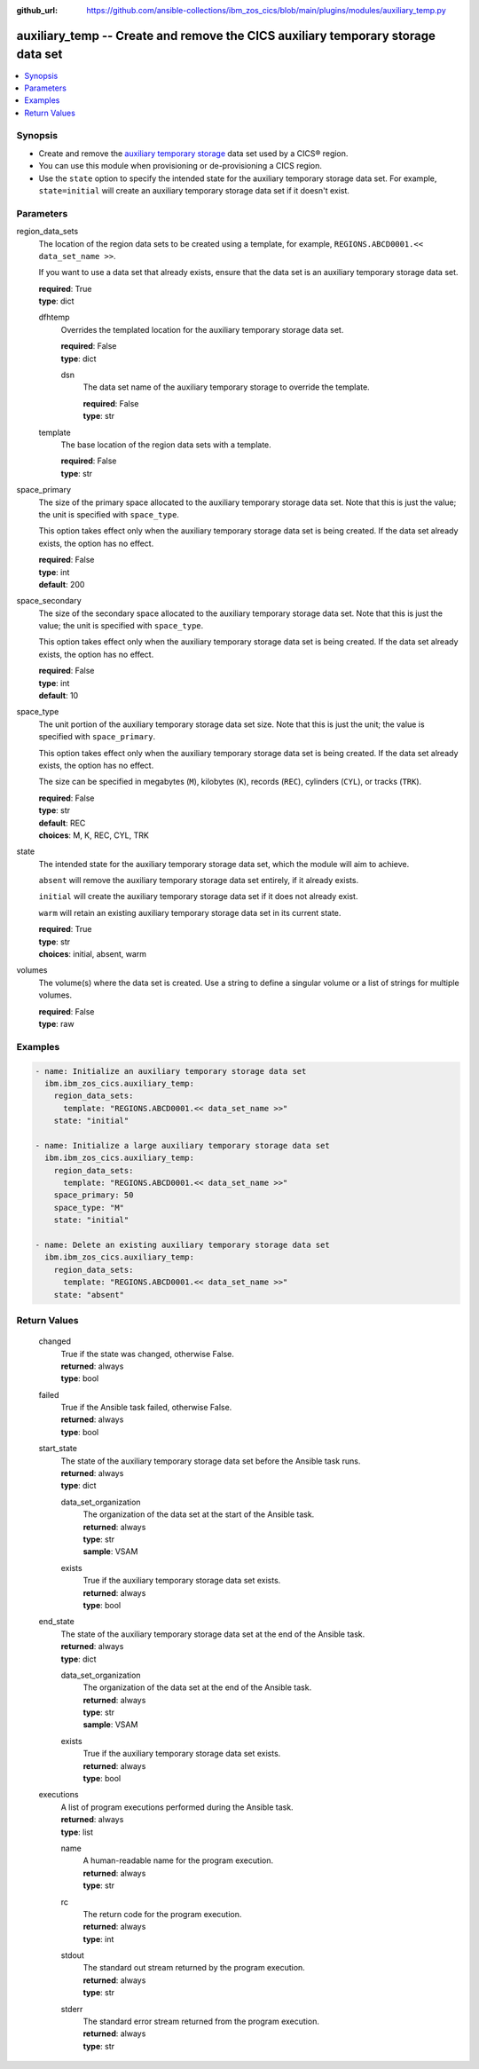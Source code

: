 .. ...............................................................................
.. © Copyright IBM Corporation 2020,2023                                         .
.. Apache License, Version 2.0 (see https://opensource.org/licenses/Apache-2.0)  .
.. ...............................................................................

:github_url: https://github.com/ansible-collections/ibm_zos_cics/blob/main/plugins/modules/auxiliary_temp.py

.. _auxiliary_temp_module:


auxiliary_temp -- Create and remove the CICS auxiliary temporary storage data set
=================================================================================



.. contents::
   :local:
   :depth: 1


Synopsis
--------
- Create and remove the \ `auxiliary temporary storage <https://www.ibm.com/docs/en/cics-ts/latest?topic=sets-defining-auxiliary-temporary-storage-data-set>`__\  data set used by a CICS® region.
- You can use this module when provisioning or de-provisioning a CICS region.
- Use the \ :literal:`state`\  option to specify the intended state for the auxiliary temporary storage data set. For example, \ :literal:`state=initial`\  will create an auxiliary temporary storage data set if it doesn't exist.





Parameters
----------


     
region_data_sets
  The location of the region data sets to be created using a template, for example, \ :literal:`REGIONS.ABCD0001.\<\< data\_set\_name \>\>`\ .

  If you want to use a data set that already exists, ensure that the data set is an auxiliary temporary storage data set.


  | **required**: True
  | **type**: dict


     
  dfhtemp
    Overrides the templated location for the auxiliary temporary storage data set.


    | **required**: False
    | **type**: dict


     
    dsn
      The data set name of the auxiliary temporary storage to override the template.


      | **required**: False
      | **type**: str



     
  template
    The base location of the region data sets with a template.


    | **required**: False
    | **type**: str



     
space_primary
  The size of the primary space allocated to the auxiliary temporary storage data set. Note that this is just the value; the unit is specified with \ :literal:`space\_type`\ .

  This option takes effect only when the auxiliary temporary storage data set is being created. If the data set already exists, the option has no effect.


  | **required**: False
  | **type**: int
  | **default**: 200


     
space_secondary
  The size of the secondary space allocated to the auxiliary temporary storage data set. Note that this is just the value; the unit is specified with \ :literal:`space\_type`\ .

  This option takes effect only when the auxiliary temporary storage data set is being created. If the data set already exists, the option has no effect.


  | **required**: False
  | **type**: int
  | **default**: 10


     
space_type
  The unit portion of the auxiliary temporary storage data set size. Note that this is just the unit; the value is specified with \ :literal:`space\_primary`\ .

  This option takes effect only when the auxiliary temporary storage data set is being created. If the data set already exists, the option has no effect.

  The size can be specified in megabytes (\ :literal:`M`\ ), kilobytes (\ :literal:`K`\ ), records (\ :literal:`REC`\ ), cylinders (\ :literal:`CYL`\ ), or tracks (\ :literal:`TRK`\ ).


  | **required**: False
  | **type**: str
  | **default**: REC
  | **choices**: M, K, REC, CYL, TRK


     
state
  The intended state for the auxiliary temporary storage data set, which the module will aim to achieve.

  \ :literal:`absent`\  will remove the auxiliary temporary storage data set entirely, if it already exists.

  \ :literal:`initial`\  will create the auxiliary temporary storage data set if it does not already exist.

  \ :literal:`warm`\  will retain an existing auxiliary temporary storage data set in its current state.


  | **required**: True
  | **type**: str
  | **choices**: initial, absent, warm


     
volumes
  The volume(s) where the data set is created. Use a string to define a singular volume or a list of strings for multiple volumes.


  | **required**: False
  | **type**: raw




Examples
--------

.. code-block:: yaml+jinja

   
   - name: Initialize an auxiliary temporary storage data set
     ibm.ibm_zos_cics.auxiliary_temp:
       region_data_sets:
         template: "REGIONS.ABCD0001.<< data_set_name >>"
       state: "initial"

   - name: Initialize a large auxiliary temporary storage data set
     ibm.ibm_zos_cics.auxiliary_temp:
       region_data_sets:
         template: "REGIONS.ABCD0001.<< data_set_name >>"
       space_primary: 50
       space_type: "M"
       state: "initial"

   - name: Delete an existing auxiliary temporary storage data set
     ibm.ibm_zos_cics.auxiliary_temp:
       region_data_sets:
         template: "REGIONS.ABCD0001.<< data_set_name >>"
       state: "absent"









Return Values
-------------


   
                              
       changed
        | True if the state was changed, otherwise False.
      
        | **returned**: always
        | **type**: bool
      
      
                              
       failed
        | True if the Ansible task failed, otherwise False.
      
        | **returned**: always
        | **type**: bool
      
      
                              
       start_state
        | The state of the auxiliary temporary storage data set before the Ansible task runs.
      
        | **returned**: always
        | **type**: dict
              
   
                              
        data_set_organization
          | The organization of the data set at the start of the Ansible task.
      
          | **returned**: always
          | **type**: str
          | **sample**: VSAM

            
      
      
                              
        exists
          | True if the auxiliary temporary storage data set exists.
      
          | **returned**: always
          | **type**: bool
      
        
      
      
                              
       end_state
        | The state of the auxiliary temporary storage data set at the end of the Ansible task.
      
        | **returned**: always
        | **type**: dict
              
   
                              
        data_set_organization
          | The organization of the data set at the end of the Ansible task.
      
          | **returned**: always
          | **type**: str
          | **sample**: VSAM

            
      
      
                              
        exists
          | True if the auxiliary temporary storage data set exists.
      
          | **returned**: always
          | **type**: bool
      
        
      
      
                              
       executions
        | A list of program executions performed during the Ansible task.
      
        | **returned**: always
        | **type**: list
              
   
                              
        name
          | A human-readable name for the program execution.
      
          | **returned**: always
          | **type**: str
      
      
                              
        rc
          | The return code for the program execution.
      
          | **returned**: always
          | **type**: int
      
      
                              
        stdout
          | The standard out stream returned by the program execution.
      
          | **returned**: always
          | **type**: str
      
      
                              
        stderr
          | The standard error stream returned from the program execution.
      
          | **returned**: always
          | **type**: str
      
        
      
        
